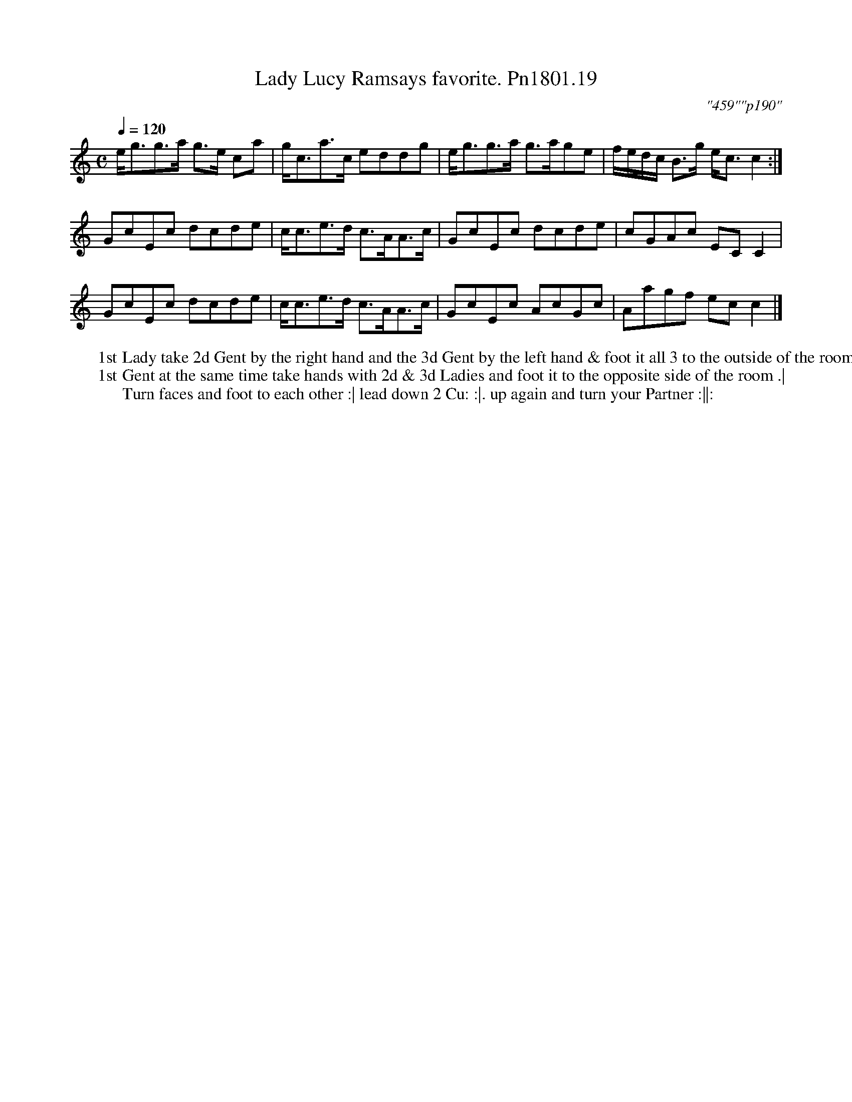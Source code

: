 X:19
T:Lady Lucy Ramsays favorite. Pn1801.19
Q:1/4=120
M:C
L:1/8
C:"459""p190"
W:1st Lady take 2d Gent by the right hand and the 3d Gent by the left hand & foot it all 3 to the outside of the room.
W:1st Gent at the same time take hands with 2d & 3d Ladies and foot it to the opposite side of the room .|
W:Turn faces and foot to each other :| lead down 2 Cu: :|. up again and turn your Partner :||:
B:Preston 24 for 1801
Z:Village Music Project, John Adams, 2017
K:C
e<gg>a g>e ca|g<ca>c eddg|e<gg>a g>age|f/e/d/c/ B>g e<c c2:|
GcEc dcde|c<ce>d c>AA>c|GcEc dcde|cGAc EC C2|
GcEc dcde|c<ce>d c>AA>c|GcEc AcGc|Aagf ec c2|]
